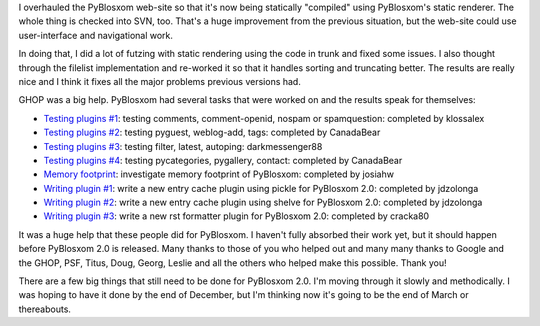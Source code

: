 .. title: PyBlosxom status: 02/10/2008 and GHOP thanks!
.. slug: status.02102008
.. date: 2008-02-10 19:08:18
.. tags: python, pyblosxom, dev

I overhauled the PyBlosxom web-site so that it's now being statically
"compiled" using PyBlosxom's static renderer.  The whole thing is
checked into SVN, too.  That's a huge improvement from the previous
situation, but the web-site could use user-interface and navigational 
work.

In doing that, I did a lot of futzing with static rendering using 
the code in trunk and fixed some issues.  I also thought through the
filelist implementation and re-worked it so that it handles sorting
and truncating better.  The results are really nice and I think it
fixes all the major problems previous versions had.

GHOP was a big help.  PyBlosxom had several tasks that were worked on
and the results speak for themselves:

* `Testing plugins #1 <http://code.google.com/p/google-highly-open-participation-psf/issues/detail?id=141>`_: 
  testing comments, comment-openid, nospam or spamquestion: completed by klossalex
* `Testing plugins #2 <http://code.google.com/p/google-highly-open-participation-psf/issues/detail?id=142>`_:
  testing pyguest, weblog-add, tags: completed by CanadaBear
* `Testing plugins #3 <http://code.google.com/p/google-highly-open-participation-psf/issues/detail?id=143>`_:
  testing filter, latest, autoping: darkmessenger88
* `Testing plugins #4 <http://code.google.com/p/google-highly-open-participation-psf/issues/detail?id=144>`_:
  testing pycategories, pygallery, contact: completed by CanadaBear
* `Memory footprint <http://code.google.com/p/google-highly-open-participation-psf/issues/detail?id=224>`_:
  investigate memory footprint of PyBlosxom: completed by josiahw
* `Writing plugin #1 <http://code.google.com/p/google-highly-open-participation-psf/issues/detail?id=263>`_:
  write a new entry cache plugin using pickle for PyBlosxom 2.0: completed by jdzolonga
* `Writing plugin #2 <http://code.google.com/p/google-highly-open-participation-psf/issues/detail?id=264>`_:
  write a new entry cache plugin using shelve for PyBlosxom 2.0: completed by jdzolonga
* `Writing plugin #3 <http://code.google.com/p/google-highly-open-participation-psf/issues/detail?id=265>`_:
  write a new rst formatter plugin for PyBlosxom 2.0: completed by cracka80

It was a huge help that these people did for PyBlosxom.  I haven't fully 
absorbed their work yet, but it should happen before PyBlosxom 2.0 is
released.  Many thanks to those of you who helped out and many many
thanks to Google and the GHOP, PSF, Titus, Doug, Georg, Leslie and all the 
others who helped make this possible.  Thank you!

There are a few big things that still need to be done for PyBlosxom 2.0.
I'm moving through it slowly and methodically.  I was hoping to have it done
by the end of December, but I'm thinking now it's going to be the end of
March or thereabouts.
